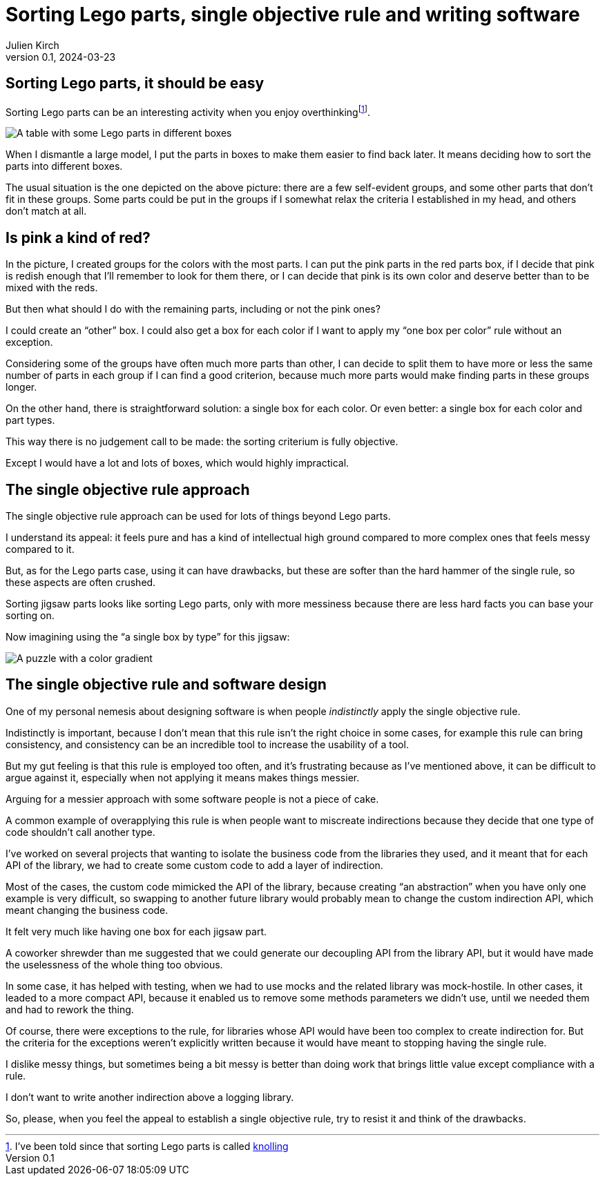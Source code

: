 = Sorting Lego parts, single objective rule and writing software
Julien Kirch
v0.1, 2024-03-23
:article_lang: en
:article_image: lego.png
:article_description: One box, two boxes, three boxes, lots of boxes, I'm drowning in boxes

== Sorting Lego parts, it should be easy

Sorting Lego parts can be an interesting activity when you enjoy overthinking{empty}footnote:[I've been told since that sorting Lego parts is called link:https://thebrickblogger.com/2020/04/knolling-with-lego-the-art-of-organizing/[knolling]].

image::lego.png[A table with some Lego parts in different boxes, and a few parts not in boxes]

When I dismantle a large model, I put the parts in boxes to make them easier to find back later.
It means deciding how to sort the parts into different boxes.

The usual situation is the one depicted on the above picture: there are a few self-evident groups, and some other parts that don't fit in these groups.
Some parts could be put in the groups if I somewhat relax the criteria I established in my head, and others don't match at all.

== Is pink a kind of red?

In the picture, I created groups for the colors with the most parts.
I can put the pink parts in the red parts box, if I decide that pink is redish enough that I'll remember to look for them there, or I can decide that pink is its own color and deserve better than to be mixed with the reds.

But then what should I do with the remaining parts, including or not the pink ones?

I could create an "`other`" box.
I could also get a box for each color if I want to apply my "`one box per color`" rule without an exception.

Considering some of the groups have often much more parts than other, I can decide to split them to have more or less the same number of parts in each group if I can find a good criterion, because much more parts would make finding parts in these groups longer.

On the other hand, there is straightforward solution: a single box for each color.
Or even better: a single box for each color and part types.

This way there is no judgement call to be made: the sorting criterium is fully objective.

Except I would have a lot and lots of boxes, which would highly impractical.

== The single objective rule approach

The single objective rule approach can be used for lots of things beyond Lego parts.

I understand its appeal: it feels pure and has a kind of intellectual high ground compared to more complex ones that feels messy compared to it.

But, as for the Lego parts case, using it can have drawbacks, but these are softer than the hard hammer of the single rule, so these aspects are often crushed.

Sorting jigsaw parts looks like sorting Lego parts, only with more messiness because there are less hard facts you can base your sorting on.

Now imagining using the "`a single box by type`" for this jigsaw:

image::puzzle.jpg[A puzzle with a color gradient]

== The single objective rule and software design

One of my personal nemesis about designing software is when people _indistinctly_ apply the single objective rule.

Indistinctly is important, because I don't mean that this rule isn't the right choice in some cases, for example this rule can bring consistency, and consistency can be an incredible tool to increase the usability of a tool.

But my gut feeling is that this rule is employed too often, and it's frustrating because as I've mentioned above, it can be difficult to argue against it, especially when not applying it means makes things messier.

Arguing for a messier approach with some software people is not a piece of cake.

A common example of overapplying this rule is when people want to miscreate indirections because they decide that one type of code shouldn't call another type.

I've worked on several projects that wanting to isolate the business code from the libraries they used, and it meant that for each API of the library, we had to create some custom code to add a layer of indirection.

Most of the cases, the custom code mimicked the API of the library, because creating "`an abstraction`" when you have only one example is very difficult, so swapping to another future library would probably mean to change the custom indirection API, which meant changing the business code.

It felt very much like having one box for each jigsaw part.

A coworker shrewder than me suggested that we could generate our decoupling API from the library API, but it would have made the uselessness of the whole thing too obvious.

In some case, it has helped with testing, when we had to use mocks and the related library was mock-hostile.
In other cases, it leaded to a more compact API, because it enabled us to remove some methods parameters we didn't use, until we needed them and had to rework the thing.

Of course, there were exceptions to the rule, for libraries whose API would have been too complex to create indirection for.
But the criteria for the exceptions weren't explicitly written because it would have meant to stopping having the single rule.

I dislike messy things, but sometimes being a bit messy is better than doing work that brings little value except compliance with a rule.

I don't want to write another indirection above a logging library.

So, please, when you feel the appeal to establish a single objective rule, try to resist it and think of the drawbacks.

